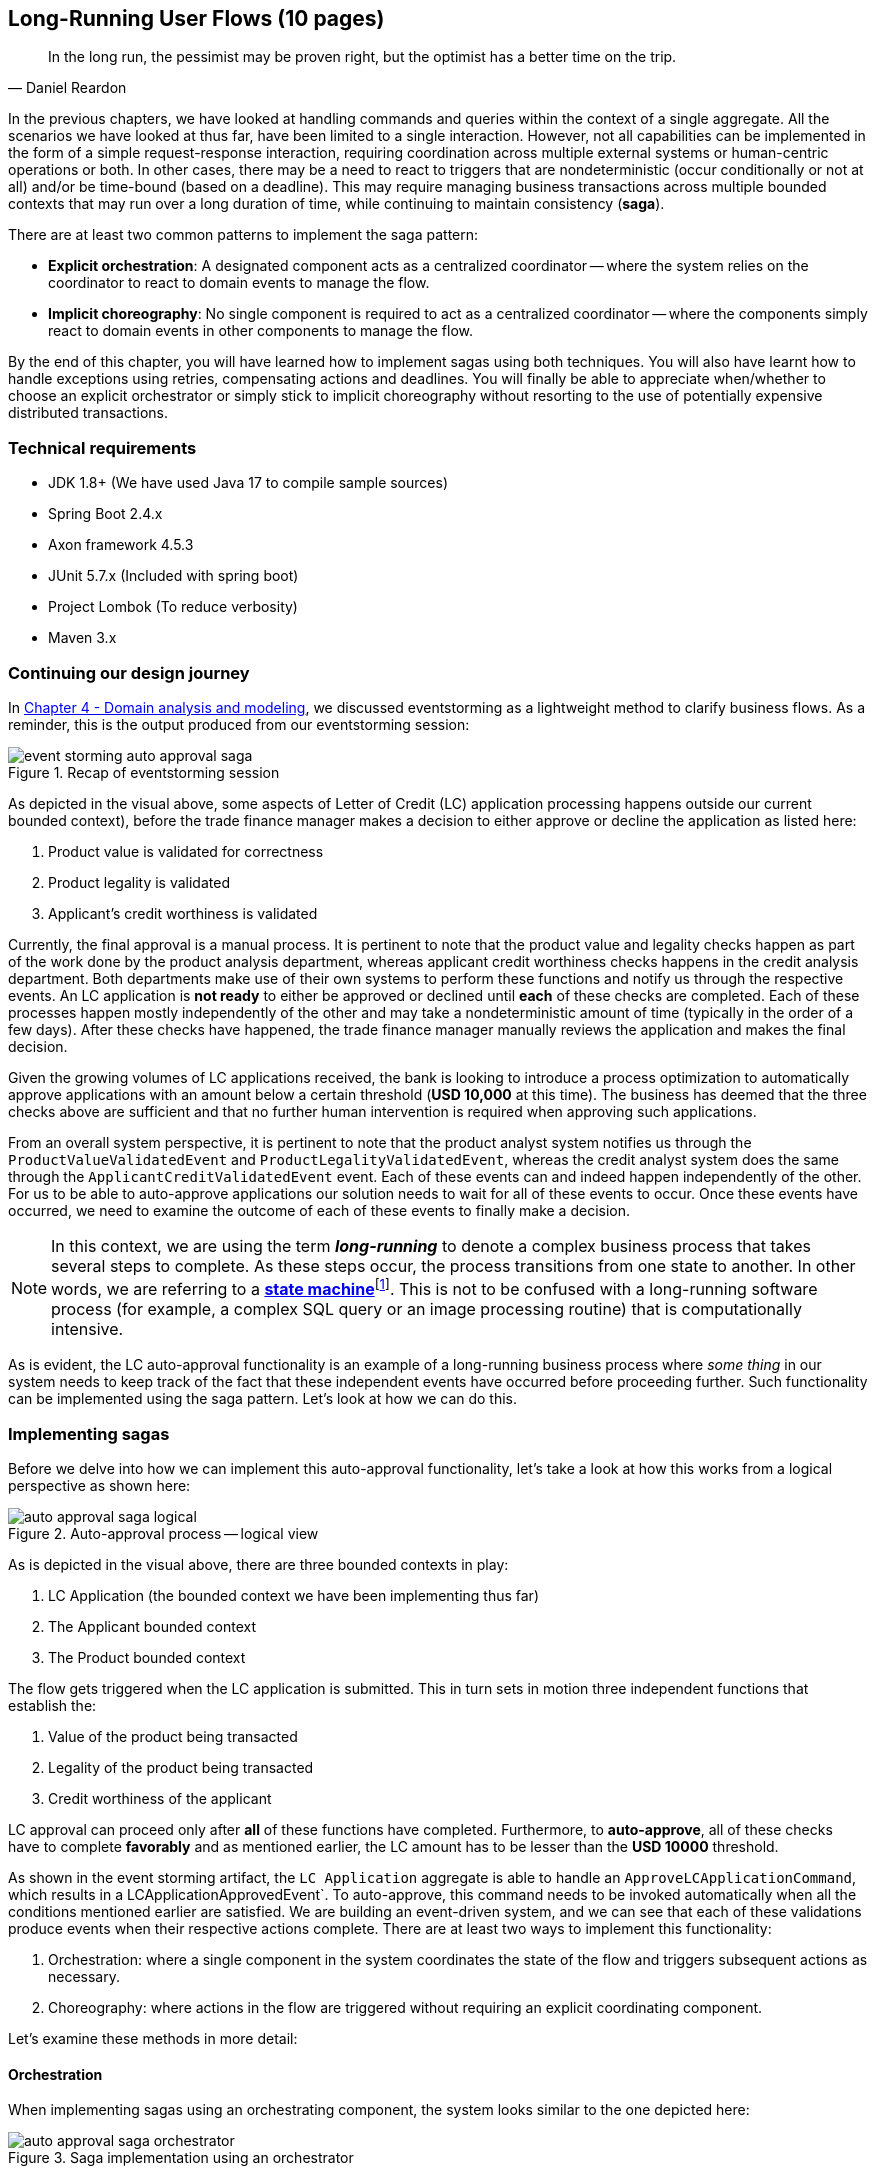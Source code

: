 ifndef::imagesdir[:imagesdir: images]

[.text-justify]
== Long-Running User Flows (10 pages)
[quote, Daniel Reardon]
In the long run, the pessimist may be proven right, but the optimist has a better time on the trip.

In the previous chapters, we have looked at handling commands and queries within the context of a single aggregate. All the scenarios we have looked at thus far, have been limited to a single interaction. However, not all capabilities can be implemented in the form of a simple request-response interaction, requiring coordination across multiple external systems or human-centric operations or both. In other cases, there may be a need to react to triggers that are nondeterministic (occur conditionally or not at all) and/or be time-bound (based on a deadline). This may require managing business transactions across multiple bounded contexts that may run over a long duration of time, while continuing to maintain consistency (**saga**).

There are at least two common patterns to implement the saga pattern:

* *Explicit orchestration*: A designated component acts as a centralized coordinator -- where the system relies on the coordinator to react to domain events to manage the flow.
* *Implicit choreography*: No single component is required to act as a centralized coordinator -- where the components simply react to domain events in other components to manage the flow.

By the end of this chapter, you will have learned how to implement sagas using both techniques. You will also have learnt how to handle exceptions using retries, compensating actions and deadlines. You will finally be able to appreciate when/whether to choose an explicit orchestrator or simply stick to implicit choreography without resorting to the use of potentially expensive distributed transactions.

=== Technical requirements
* JDK 1.8+ (We have used Java 17 to compile sample sources)
* Spring Boot 2.4.x
* Axon framework 4.5.3
* JUnit 5.7.x (Included with spring boot)
* Project Lombok (To reduce verbosity)
* Maven 3.x

=== Continuing our design journey
In <<_domain_analysis_and_modeling,Chapter 4 - Domain analysis and modeling>>, we discussed eventstorming as a lightweight method to clarify business flows. As a reminder, this is the output produced from our eventstorming session:

.Recap of eventstorming session
[.text-center]
image::sagas/event-storming-auto-approval-saga.png[]

As depicted in the visual above, some aspects of Letter of Credit (LC) application processing happens outside our current bounded context), before the trade finance manager makes a decision to either approve or decline the application as listed here:

1. Product value is validated for correctness
2. Product legality is validated
3. Applicant's credit worthiness is validated

Currently, the final approval is a manual process. It is pertinent to note that the product value and legality checks happen as part of the work done by the product analysis department, whereas applicant credit worthiness checks happens in the credit analysis department. Both departments make use of their own systems to perform these functions and notify us through the respective events. An LC application is *not ready* to either be approved or declined until *each* of these checks are completed. Each of these processes happen mostly independently of the other and may take a nondeterministic amount of time (typically in the order of a few days). After these checks have happened, the trade finance manager manually reviews the application and makes the final decision.

Given the growing volumes of LC applications received, the bank is looking to introduce a process optimization to automatically approve applications with an amount below a certain threshold (*USD 10,000* at this time). The business has deemed that the three checks above are sufficient and that no further human intervention is required when approving such applications.

From an overall system perspective, it is pertinent to note that the product analyst system notifies us through the `ProductValueValidatedEvent` and `ProductLegalityValidatedEvent`, whereas the credit analyst system does the same through the `ApplicantCreditValidatedEvent` event. Each of these events can and indeed happen independently of the other. For us to be able to auto-approve applications our solution needs to wait for all of these events to occur. Once these events have occurred, we need to examine the outcome of each of these events to finally make a decision.

NOTE: In this context, we are using the term *_long-running_* to denote a complex business process that takes several steps to complete. As these steps occur, the process transitions from one state to another. In other words, we are referring to a https://en.wikipedia.org/wiki/state_machine[*state machine*]footnote:[https://en.wikipedia.org/wiki/state_machine]. This is not to be confused with a long-running software process (for example, a complex SQL query or an image processing routine) that is computationally intensive.

As is evident, the LC auto-approval functionality is an example of a long-running business process where _some thing_ in our system needs to keep track of the fact that these independent events have occurred before proceeding further.  Such functionality can be implemented using the saga pattern. Let's look at how we can do this.

=== Implementing sagas
Before we delve into how we can implement this auto-approval functionality, let's take a look at how this works from a logical perspective as shown here:

.Auto-approval process -- logical view
[.text-center]
image::sagas/auto-approval-saga-logical.png[]
As is depicted in the visual above, there are three bounded contexts in play:

1. LC Application (the bounded context we have been implementing thus far)
2. The Applicant bounded context
3. The Product bounded context

The flow gets triggered when the LC application is submitted. This in turn sets in motion three independent functions that establish the:

1. Value of the product being transacted
2. Legality of the product being transacted
3. Credit worthiness of the applicant

LC approval can proceed only after *all* of these functions have completed. Furthermore, to *auto-approve*, all of these checks have to complete *favorably* and as mentioned earlier, the LC amount has to be lesser than the *USD 10000* threshold.

As shown in the event storming artifact, the `LC Application` aggregate is able to handle an `ApproveLCApplicationCommand`, which results in a LCApplicationApprovedEvent`. To auto-approve, this command needs to be invoked automatically when all the conditions mentioned earlier are satisfied. We are building an event-driven system, and we can see that each of these validations produce events when their respective actions complete. There are at least two ways to implement this functionality:

1. Orchestration: where a single component in the system coordinates the state of the flow and triggers subsequent actions as necessary.
2. Choreography: where actions in the flow are triggered without requiring an explicit coordinating component.

Let's examine these methods in more detail:

==== Orchestration
When implementing sagas using an orchestrating component, the system looks similar to the one depicted here:

.Saga implementation using an orchestrator
[.text-center]
image::sagas/auto-approval-saga-orchestrator.png[]

The orchestrator starts tracking the flow when the LC application is submitted. It will then need to wait for each of the `ProductValueValidatedEvent`, `ProductLegalityValidatedEvent` and `ApplicantCreditValidatedEvent` events to occur and decide if it is appropriate to trigger the `ApproveLCApplicationCommand`. Finally, the saga lifecycle ends unconditionally when the LC application is approved. There are other conditions that may cause the saga to end abruptly. We will examine those scenarios in detail later. It is pertinent to note that there will be a *distinct* auto-approval saga instance for each LC application that gets submitted. Let's look at how to implement this functionality using the Axon framework:

[source,java,linenum]
....
import org.axonframework.modelling.saga.EndSaga;
import org.axonframework.modelling.saga.SagaEventHandler;
import org.axonframework.modelling.saga.StartSaga;
import org.axonframework.spring.stereotype.Saga;

@Saga                                                          // <1>
public class AutoApprovalSaga {

    @SagaEventHandler(associationProperty = "lcApplicationId") // <2>
    public void on(ApplicantCreditValidatedEvent event) {
        //
    }

    @SagaEventHandler(associationProperty = "lcApplicationId") // <2>
    public void on(ProductValueValidatedEvent event) {
        //
    }

    @SagaEventHandler(associationProperty = "lcApplicationId") // <2>
    public void on(ProductLegalityValidatedEvent event) {
        //
    }

    @SagaEventHandler(associationProperty = "lcApplicationId") // <2>
    @StartSaga                                                 // <3>
    public void on(LCApplicationSubmittedEvent event) {
        //
    }

    @SagaEventHandler(associationProperty = "lcApplicationId") // <3>
    @EndSaga                                                   // <4>
    public void on(LCApplicationApprovedEvent event) {
        //
    }
}
....
<1> When working with Axon and Spring, the orchestrator is annotated with the `@Saga` annotation to mark it as a spring bean. In order to track each submitted LC application, the `@Saga` annotation is prototype-scoped (as opposed to singleton-scoped), to allow creation of multiple saga instances. Please refer to the Axon and Spring documentation for more information.
<2> The saga listens to relevant events happening in the system to keep track of the flow (as denoted by the `@SagaEventHandler` annotation). Conceptually, the `@SagaEventHandler` annotation is very similar to the `@EventHandler` annotation that we discussed previously. However, in contrast to the `@EventHandler` which are singletons, a distinct instance of the saga is created for each LC application. This distinction is established by the value of the `associationProperty` attribute. In this example, the `associationProperty` looks for the `lcApplicationId` attribute in the incoming event's payload.
<3> In the case of the `AutoApprovalSaga`, the `LCApplicationSubmittedEvent` marks the beginning of the saga lifecycle (as denoted by the `@StartSaga` annotation).
<4> The saga ends unconditionally when the `LCApplicationApprovedEvent` occurs (as denoted by the `@EndSaga` annotation). As mentioned previously, it is possible to end sagas conditionally as well. We will look at how we can do this later in this section.

NOTE: The Axon framework uses the term *saga* for its orchestrator-based implementation, whereas we have used the term saga to denote the pattern of tracking long-running transactions.

==== Choreography

==== Orchestration versus choreography

=== Handling distributed exceptions

==== Types of exceptions
===== Business exceptions
===== System exceptions

==== Recovery
===== Automated recovery
===== Manual recovery

===== Compensating actions
===== Retries

=== Handling deadlines

=== Summary

=== Questions

=== Further reading

[cols="3,3,6"]
|===
|Title |Author |Location

|Example
|Author
|https://www.example.com

|Example
|Author
|https://www.example.com
|===
